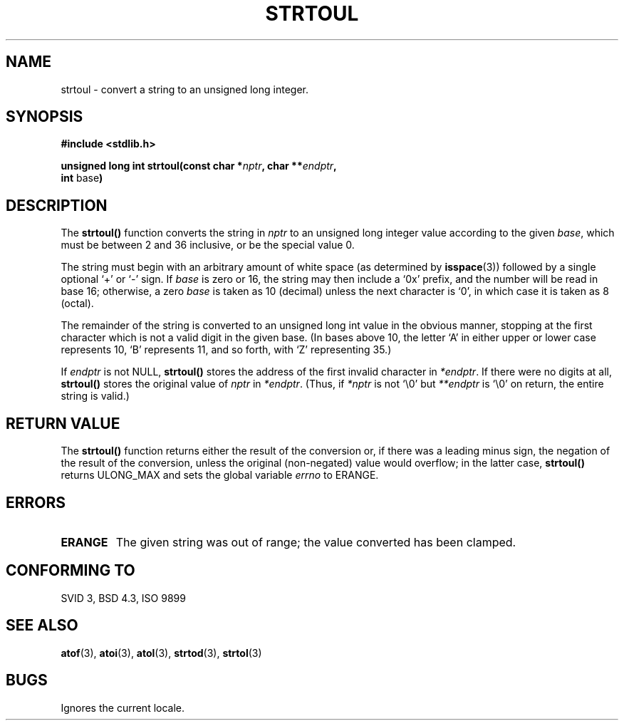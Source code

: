 .\" Copyright 1993 David Metcalfe (david@prism.demon.co.uk)
.\"
.\" Permission is granted to make and distribute verbatim copies of this
.\" manual provided the copyright notice and this permission notice are
.\" preserved on all copies.
.\"
.\" Permission is granted to copy and distribute modified versions of this
.\" manual under the conditions for verbatim copying, provided that the
.\" entire resulting derived work is distributed under the terms of a
.\" permission notice identical to this one
.\" 
.\" Since the Linux kernel and libraries are constantly changing, this
.\" manual page may be incorrect or out-of-date.  The author(s) assume no
.\" responsibility for errors or omissions, or for damages resulting from
.\" the use of the information contained herein.  The author(s) may not
.\" have taken the same level of care in the production of this manual,
.\" which is licensed free of charge, as they might when working
.\" professionally.
.\" 
.\" Formatted or processed versions of this manual, if unaccompanied by
.\" the source, must acknowledge the copyright and authors of this work.
.\"
.\" References consulted:
.\"     Linux libc source code
.\"     Lewine's _POSIX Programmer's Guide_ (O'Reilly & Associates, 1991)
.\"     386BSD man pages
.\" Modified Sun Jul 25 10:54:03 1993 by Rik Faith (faith@cs.unc.edu)
.\" Fixed typo, aeb , 950823
.\"
.TH STRTOUL 3  1993-03-29 "GNU" "Linux Programmer's Manual"
.SH NAME
strtoul \- convert a string to an unsigned long integer.
.SH SYNOPSIS
.nf
.B #include <stdlib.h>
.sp
.BI "unsigned long int strtoul(const char *" nptr ", char **" endptr ,
.BR int " base" )
.fi
.SH DESCRIPTION
The \fBstrtoul()\fP function converts the string in \fInptr\fP to an
unsigned long integer value according to the given \fIbase\fP, which 
must be between 2 and 36 inclusive, or be the special value 0.
.PP
The string must begin with an arbitrary amount of white space (as
determined by
.BR isspace (3))
followed by a single optional `+' or `-'
sign.  If \fIbase\fP is zero or 16, the string may then include a 
`0x' prefix, and the number will be read in base 16; otherwise, a 
zero \fIbase\fP is taken as 10 (decimal) unless the next character
is `0', in which case it is taken as 8 (octal).
.PP
The remainder of the string is converted to an unsigned long int value
in the obvious manner, stopping at the first character which is not a 
valid digit in the given base.  (In bases above 10, the letter `A' in
either upper or lower case represents 10, `B' represents 11, and so
forth, with `Z' representing 35.)
.PP
If \fIendptr\fP is not NULL, \fBstrtoul()\fP stores the address of the
first invalid character in \fI*endptr\fP.  If there were no digits at
all, \fBstrtoul()\fP stores the original value of \fInptr\fP in
\fI*endptr\fP.  (Thus, if \fI*nptr\fP is not `\\0' but \fI**endptr\fP
is `\\0' on return, the entire string is valid.)
.SH "RETURN VALUE"
The \fBstrtoul()\fP function returns either the result of the conversion
or, if there was a leading minus sign, the negation of the result of the
conversion, unless the original (non-negated) value would overflow; in
the latter case, \fBstrtoul()\fP returns ULONG_MAX and sets the global
variable \fIerrno\fP to ERANGE.
.SH "ERRORS"
.TP
.B ERANGE
The given string was out of range; the value converted has been clamped.
.SH "CONFORMING TO"
SVID 3, BSD 4.3, ISO 9899
.SH "SEE ALSO"
.BR atof "(3), " atoi "(3), " atol "(3), " strtod "(3), " strtol (3)
.SH BUGS
Ignores the current locale.
